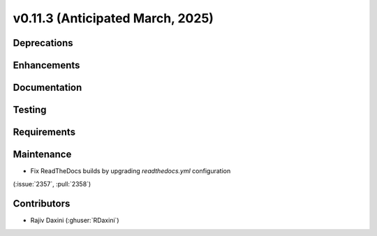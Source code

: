 .. _whatsnew_01130:


v0.11.3 (Anticipated March, 2025)
---------------------------------

Deprecations
~~~~~~~~~~~~


Enhancements
~~~~~~~~~~~~


Documentation
~~~~~~~~~~~~~


Testing
~~~~~~~


Requirements
~~~~~~~~~~~~


Maintenance
~~~~~~~~~~~
* Fix ReadTheDocs builds by upgrading `readthedocs.yml` configuration
(:issue:`2357`, :pull:`2358`)


Contributors
~~~~~~~~~~~~
* Rajiv Daxini (:ghuser:`RDaxini`)


